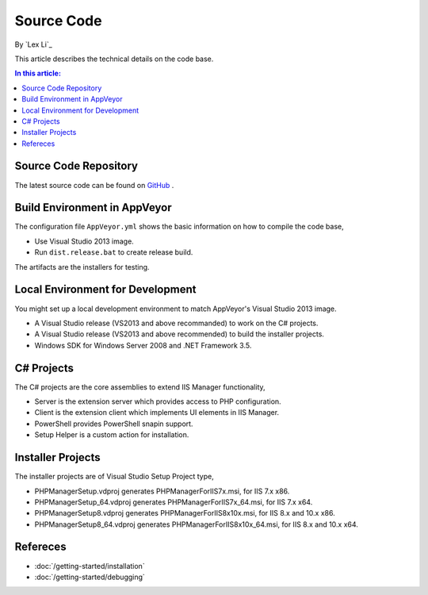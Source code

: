 Source Code
===========

By `Lex Li`_

This article describes the technical details on the code base.

.. contents:: In this article:
  :local:
  :depth: 1

Source Code Repository
----------------------
The latest source code can be found on `GitHub
<https://github.com/phpmanager/phpmanager>`_ .

Build Environment in AppVeyor
-----------------------------
The configuration file ``AppVeyor.yml`` shows the basic information on how to
compile the code base,

* Use Visual Studio 2013 image.
* Run ``dist.release.bat`` to create release build.

The artifacts are the installers for testing.

Local Environment for Development
---------------------------------
You might set up a local development environment to match AppVeyor's Visual
Studio 2013 image.

* A Visual Studio release (VS2013 and above recommanded) to work on the C#
  projects.
* A Visual Studio release (VS2013 and above recommended) to build the installer
  projects.
* Windows SDK for Windows Server 2008 and .NET Framework 3.5.

C# Projects
-----------
The C# projects are the core assemblies to extend IIS Manager functionality,

* Server is the extension server which provides access to PHP configuration.
* Client is the extension client which implements UI elements in IIS Manager.
* PowerShell provides PowerShell snapin support.
* Setup Helper is a custom action for installation.

Installer Projects
------------------
The installer projects are of Visual Studio Setup Project type,

* PHPManagerSetup.vdproj generates PHPManagerForIIS7x.msi, for IIS 7.x x86.
* PHPManagerSetup_64.vdproj generates PHPManagerForIIS7x_64.msi, for IIS 7.x
  x64.
* PHPManagerSetup8.vdproj generates PHPManagerForIIS8x10x.msi, for IIS 8.x and
  10.x x86.
* PHPManagerSetup8_64.vdproj generates PHPManagerForIIS8x10x_64.msi, for IIS
  8.x and 10.x x64.

Refereces
---------

- :doc:`/getting-started/installation`
- :doc:`/getting-started/debugging`

